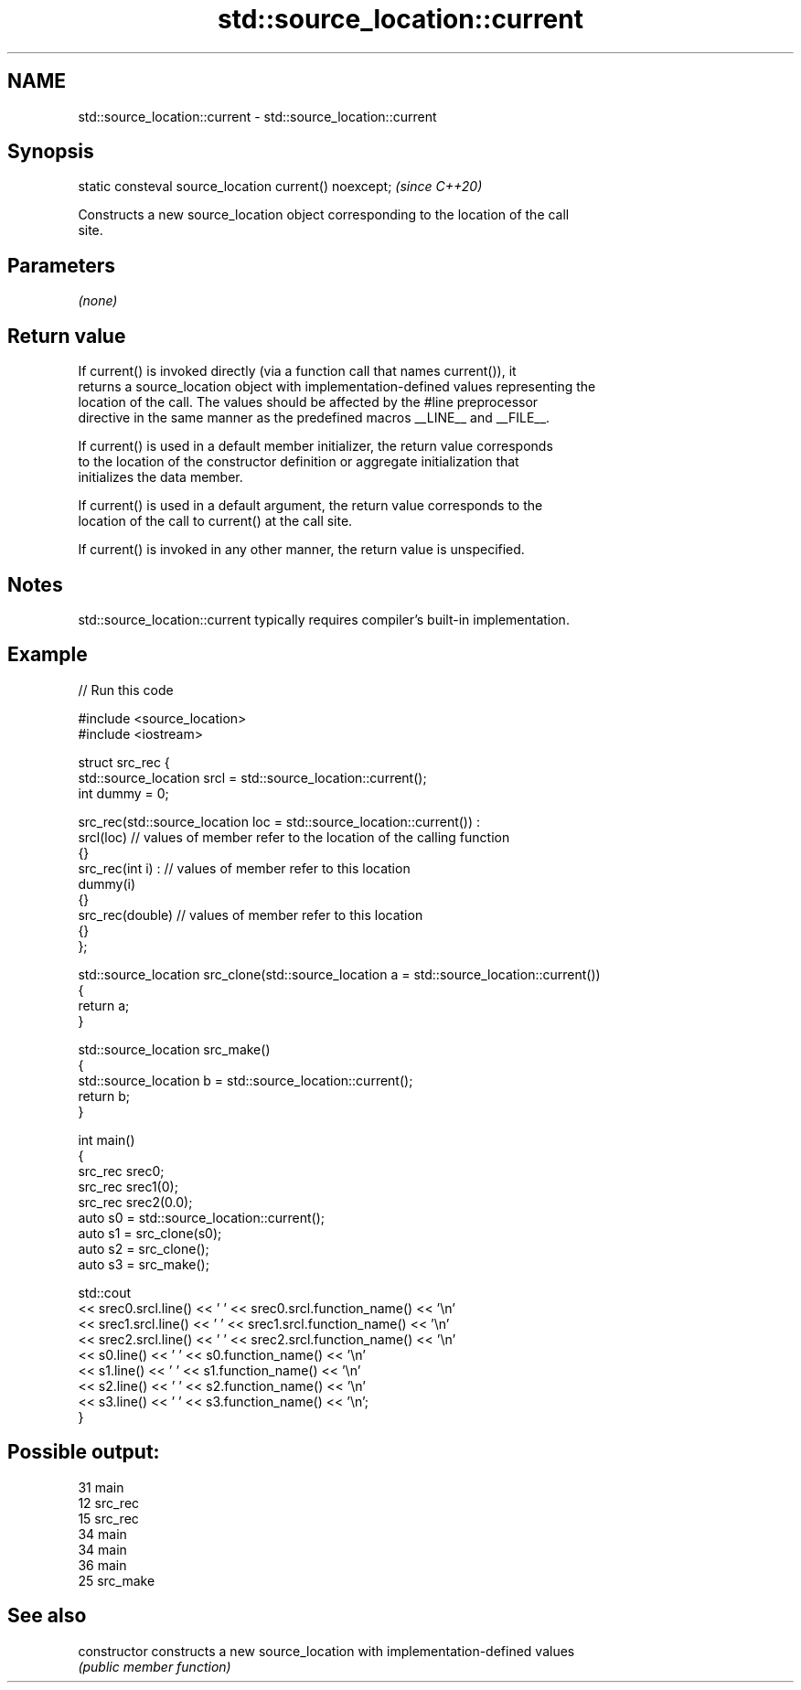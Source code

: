 .TH std::source_location::current 3 "2021.11.17" "http://cppreference.com" "C++ Standard Libary"
.SH NAME
std::source_location::current \- std::source_location::current

.SH Synopsis
   static consteval source_location current() noexcept;  \fI(since C++20)\fP

   Constructs a new source_location object corresponding to the location of the call
   site.

.SH Parameters

   \fI(none)\fP

.SH Return value

   If current() is invoked directly (via a function call that names current()), it
   returns a source_location object with implementation-defined values representing the
   location of the call. The values should be affected by the #line preprocessor
   directive in the same manner as the predefined macros __LINE__ and __FILE__.

   If current() is used in a default member initializer, the return value corresponds
   to the location of the constructor definition or aggregate initialization that
   initializes the data member.

   If current() is used in a default argument, the return value corresponds to the
   location of the call to current() at the call site.

   If current() is invoked in any other manner, the return value is unspecified.

.SH Notes

   std::source_location::current typically requires compiler's built-in implementation.

.SH Example


// Run this code

 #include <source_location>
 #include <iostream>

 struct src_rec {
     std::source_location srcl = std::source_location::current();
     int dummy = 0;

     src_rec(std::source_location loc = std::source_location::current()) :
         srcl(loc)    // values of member refer to the location of the calling function
     {}
     src_rec(int i) : // values of member refer to this location
         dummy(i)
     {}
     src_rec(double)  // values of member refer to this location
     {}
 };

 std::source_location src_clone(std::source_location a = std::source_location::current())
 {
     return a;
 }

 std::source_location src_make()
 {
     std::source_location b = std::source_location::current();
     return b;
 }

 int main()
 {
     src_rec srec0;
     src_rec srec1(0);
     src_rec srec2(0.0);
     auto s0 = std::source_location::current();
     auto s1 = src_clone(s0);
     auto s2 = src_clone();
     auto s3 = src_make();

     std::cout
         << srec0.srcl.line() << ' ' << srec0.srcl.function_name() << '\\n'
         << srec1.srcl.line() << ' ' << srec1.srcl.function_name() << '\\n'
         << srec2.srcl.line() << ' ' << srec2.srcl.function_name() << '\\n'
         << s0.line() << ' ' << s0.function_name() << '\\n'
         << s1.line() << ' ' << s1.function_name() << '\\n'
         << s2.line() << ' ' << s2.function_name() << '\\n'
         << s3.line() << ' ' << s3.function_name() << '\\n';
 }

.SH Possible output:

 31 main
 12 src_rec
 15 src_rec
 34 main
 34 main
 36 main
 25 src_make

.SH See also

   constructor   constructs a new source_location with implementation-defined values
                 \fI(public member function)\fP
